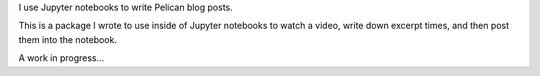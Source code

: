 I use Jupyter notebooks to write Pelican blog posts.

This is a package I wrote to use inside of Jupyter notebooks to watch a video, write down excerpt times, and then post them into the notebook.

A work in progress…
